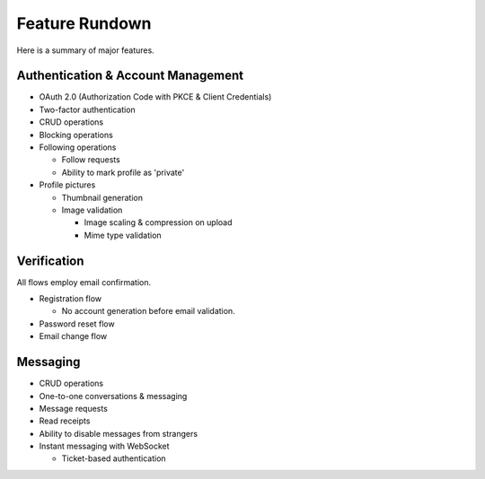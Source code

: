 Feature Rundown
===============

Here is a summary of major features.

Authentication & Account Management
-----------------------------------
* OAuth 2.0 (Authorization Code with PKCE & Client Credentials)
* Two-factor authentication
* CRUD operations
* Blocking operations
* Following operations

  * Follow requests
  * Ability to mark profile as 'private'

* Profile pictures

  * Thumbnail generation
  * Image validation

    * Image scaling & compression on upload
    * Mime type validation

Verification
------------
All flows employ email confirmation.

* Registration flow

  * No account generation before email validation.
* Password reset flow
* Email change flow

Messaging
---------
* CRUD operations
* One-to-one conversations & messaging
* Message requests
* Read receipts
* Ability to disable messages from strangers
* Instant messaging with WebSocket

  *  Ticket-based authentication
